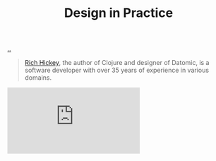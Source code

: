 :PROPERTIES:
:ID: 7e831e40-daa5-4714-9ba5-c9e08988ce55
:END:
#+TITLE: Design in Practice

[[file:..][..]]

#+begin_quote
[[id:a172782b-bceb-4b44-afdf-7a2348d02970][Rich Hickey]], the author of Clojure and designer of Datomic, is a software developer with over 35 years of experience in various domains.
#+end_quote

#+begin_export html
<iframe class="youtube-video" src="https://www.youtube.com/embed/c5QF2HjHLSE" title="YouTube video player" frameborder="0" allow="accelerometer; autoplay; clipboard-write; encrypted-media; gyroscope; picture-in-picture; web-share" allowfullscreen></iframe>
#+end_export
